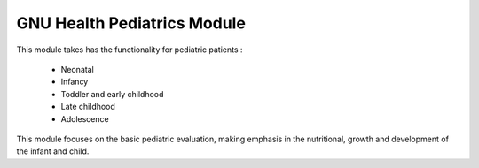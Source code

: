 .. SPDX-FileCopyrightText: 2008-2022 Luis Falcón <falcon@gnuhealth.org>
.. SPDX-FileCopyrightText: 2011-2022 GNU Solidario <health@gnusolidario.org>
..
.. SPDX-License-Identifier: CC-BY-SA-4.0

GNU Health Pediatrics Module
############################

This module takes has the functionality for pediatric patients :

    - Neonatal
    - Infancy
    - Toddler and early childhood
    - Late childhood
    - Adolescence

This module focuses on the basic pediatric evaluation, making emphasis in the
nutritional, growth and development of the infant and child.
